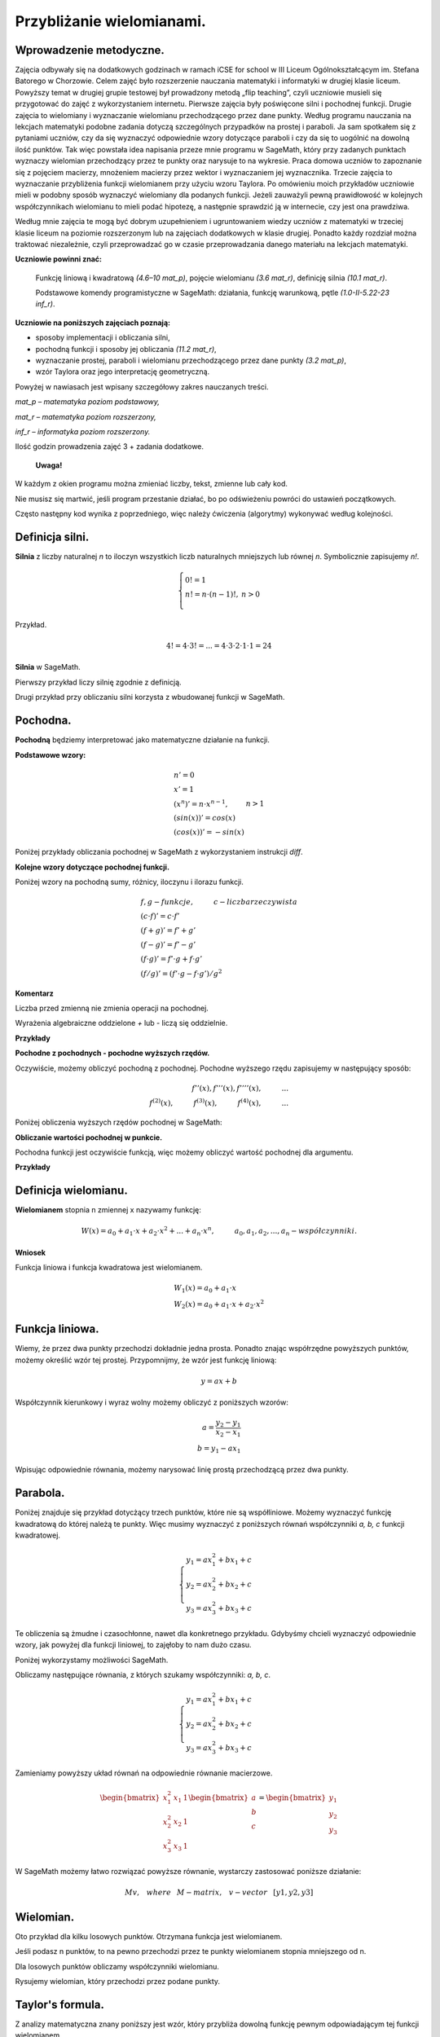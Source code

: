 .. -*- coding: utf-8 -*-

Przybliżanie wielomianami.
==========================

Wprowadzenie metodyczne.
^^^^^^^^^^^^^^^^^^^^^^^^

Zajęcia odbywały się na dodatkowych godzinach w ramach iCSE for school
w III Liceum Ogólnokształcącym im. Stefana Batorego w Chorzowie. Celem
zajęć było rozszerzenie nauczania matematyki i informatyki w drugiej
klasie liceum. Powyższy temat w drugiej grupie testowej był prowadzony
metodą „flip teaching”, czyli uczniowie musieli się przygotować do
zajęć z wykorzystaniem internetu. Pierwsze zajęcia były poświęcone
silni i pochodnej funkcji. Drugie zajęcia to wielomiany i wyznaczanie
wielomianu przechodzącego przez dane punkty. Według programu nauczania
na lekcjach matematyki podobne zadania dotyczą szczególnych przypadków
na prostej i paraboli. Ja sam spotkałem się z pytaniami uczniów, czy
da się wyznaczyć odpowiednie wzory dotyczące paraboli i czy da się to
uogólnić na dowolną ilość punktów. Tak więc powstała idea napisania
przeze mnie programu w SageMath, który przy zadanych punktach wyznaczy
wielomian przechodzący przez te punkty oraz narysuje to na
wykresie. Praca domowa uczniów to zapoznanie się z pojęciem macierzy,
mnożeniem macierzy przez wektor i wyznaczaniem jej
wyznacznika. Trzecie zajęcia to wyznaczanie przybliżenia funkcji
wielomianem przy użyciu wzoru Taylora. Po omówieniu moich przykładów
uczniowie mieli w podobny sposób wyznaczyć wielomiany dla podanych
funkcji. Jeżeli zauważyli pewną prawidłowość w kolejnych
współczynnikach wielomianu to mieli podać hipotezę, a następnie
sprawdzić ją w internecie, czy jest ona prawdziwa.
    
Według mnie zajęcia te mogą być dobrym uzupełnieniem i ugruntowaniem
wiedzy uczniów z matematyki w trzeciej klasie liceum na poziomie
rozszerzonym lub na zajęciach dodatkowych w klasie drugiej. Ponadto
każdy rozdział można traktować niezależnie, czyli przeprowadzać go w
czasie przeprowadzania danego materiału na lekcjach matematyki.
	
**Uczniowie powinni znać:**

    Funkcję liniową i kwadratową *(4.6–10 mat_p)*, pojęcie wielomianu *(3.6 mat_r)*, definicję silnia *(10.1 mat_r)*.
    
    Podstawowe komendy programistyczne w SageMath: działania, funkcję warunkową, pętle *(1.0-II-5.22-23 inf_r)*.

**Uczniowie na poniższych zajęciach poznają:**

- sposoby implementacji i obliczania silni,

- pochodną funkcji i sposoby jej obliczania *(11.2 mat_r)*,

- wyznaczanie prostej, paraboli i wielomianu przechodzącego przez dane punkty *(3.2 mat_p)*,

- wzór Taylora oraz jego interpretację geometryczną.

Powyżej w nawiasach jest wpisany szczegółowy zakres nauczanych treści.

*mat_p – matematyka poziom podstawowy,*
    
*mat_r – matematyka poziom rozszerzony,*
    
*inf_r – informatyka poziom rozszerzony.*   

Ilość godzin prowadzenia zajęć 3 + zadania dodatkowe.

    **Uwaga!**

W każdym z okien programu można zmieniać liczby, tekst, zmienne lub cały kod.

Nie musisz się martwić, jeśli program przestanie działać, bo po odświeżeniu powróci do ustawień początkowych.

Często następny kod wynika z poprzedniego, więc należy ćwiczenia (algorytmy) wykonywać według kolejności.

Definicja silni.
^^^^^^^^^^^^^^^^

**Silnia** z liczby naturalnej *n* to iloczyn wszystkich liczb naturalnych mniejszych lub równej *n*. Symbolicznie zapisujemy *n!*.
    
.. math::
     
     \left\{
     \begin{array}{ll}
     0!=1  & {} \\ 
     n!=n \cdot (n-1)!, & {} n>0 \\
     \end{array}
     \right.

Przykład.

.. math:: 
   \ 4!= 4 \cdot 3! =...= 4 \cdot 3 \cdot 2 \cdot 1 \cdot 1 = 24 
   
**Silnia** w SageMath.

Pierwszy przykład liczy silnię zgodnie z definicją.

.. sagecellserver::
    
   silnia=1
   for i in range(1,6):
        silnia=silnia*i
        print i, '!=', silnia
        
Drugi przykład przy obliczaniu silni korzysta z wbudowanej funkcji w SageMath.

.. sagecellserver::
    
    print 5, '!=', factorial(5)


Pochodna.
^^^^^^^^^

**Pochodną** będziemy interpretować jako matematyczne działanie na funkcji.

**Podstawowe wzory:**

.. math:: 

    \begin{array}{ll}
    n'=0 \\ x'=1 \\ (x^n)'= n \cdot x^{n-1}, & {} n>1 \\ (sin(x))'=cos(x) \\ (cos(x))'=-sin(x)
    \end{array}


Poniżej przykłady obliczania pochodnej w SageMath z wykorzystaniem instrukcji *diff*.

.. sagecellserver::

    f=x^5  #you can change this function
    show("f(x)=",f)
    show("f'(x)=",f.diff(x))
    
.. sagecellserver::

    f=sin(x)
    show("f(x)=",f)
    show("f'(x)=",f.diff(x))
 

**Kolejne wzory dotyczące pochodnej funkcji.**

Poniżej wzory na pochodną sumy, różnicy, iloczynu i ilorazu funkcji.

.. math:: 
    
    \begin{array}{ll}
    f, g - funkcje, \hspace{1cm} c - liczba \hspace{0,2cm} rzeczywista\\
    (c \cdot f)' =c \cdot f' \\ (f+g)'= f' + g' \\ (f-g)'= f' - g' \\
    (f \cdot g)' = f' \cdot g + f \cdot g' \\ (f/g)'= (f' \cdot g - f \cdot g')/g^2
    \end{array}

**Komentarz**

Liczba przed zmienną nie zmienia operacji na pochodnej.

Wyrażenia algebraiczne oddzielone *+* lub *-* liczą się oddzielnie.

**Przykłady**

.. sagecellserver::


    f=x^3-2*x^2+3*x-4   #you can change this function
    show("1. f(x)=",f,",        f'(x)=",f.diff(x))
    f=x*cos(x)
    show("2. f(x)=",f,",       f'(x)=",f.diff(x))
    f=x^2*sin(x)
    show("3. f(x)=",f,",       f'(x)=",f.diff(x))
    f=sin(x)/x
    show("4. f(x)=",f,",      f'(x)=",f.diff(x))


**Pochodne z pochodnych - pochodne wyższych rzędów.**

Oczywiście, możemy obliczyć pochodną z pochodnej. Pochodne wyższego rzędu zapisujemy w następujący sposób:

.. math:: 

    f''(x) , \hspace{1,1cm}  f'''(x) , \hspace{1,1cm}  f''''(x),\hspace{1cm}... \\
    f^{(2)}(x) , \hspace{1cm}  f^{(3)}(x) , \hspace{1cm}  f^{(4)}(x),\hspace{1cm}...

Poniżej obliczenia wyższych rzędów pochodnej w SageMath:

.. sagecellserver::

    f=x^3-3*x^2  #you can change this function
    show ("      f(x)=",f, "        f'(x)=", f.diff(x))
    show ("f''(x)=",f.diff(x,2),"         f'''(x)=", f.diff(x,3))
    
.. sagecellserver::

    f=sin(x)
    show('f(x)=',f)
    show("f'(x)=",f.diff(x))
    show("f''(x)=",f.diff(x,2))
    show("f'''(x)=",f.diff(x,3))
    show("f''''(x)=",f.diff(x,4))
    
**Obliczanie wartości pochodnej w punkcie.**

Pochodna funkcji jest oczywiście funkcją, więc możemy obliczyć wartość pochodnej dla argumentu.

**Przykłady**

.. sagecellserver::

    f=sin(x) #you can change this function
    w1=f.diff(x).substitute(x = 0)
    w2=f.diff(x).substitute(x = pi/3)
    show("f(x)=", f, ",        f'(x)=",f.diff(x), ",        f'(0)=" , w1, ",        f'(pi/3)=", w2)

.. sagecellserver::

    g=x^4+3-2*x^3+5*x  #you can change this function
    w1=g.diff(x,2).subs(x = 1)
    w2=g.diff(x,2).subs(x = 2)
    show("g(x)=", g, ",      g''(x)=",g.diff(x,2), ",      g''(1)=" , w1, ",      g''(2)=", w2)

Definicja wielomianu.
^^^^^^^^^^^^^^^^^^^^^

**Wielomianem** stopnia n zmiennej x nazywamy funkcję:

.. math::

    W(x)=a_0+a_1 \cdot x +a_2 \cdot x^2 +...+a_n \cdot x^n,  \hspace{1cm} a_0, a_1, a_2, ..., a_n - współczynniki.

**Wniosek**

Funkcja liniowa i funkcja kwadratowa jest wielomianem.

.. math::

    \begin{array}{ll}
    W_1(x)=a_0+a_1 \cdot x  \\
    W_2(x)=a_0+a_1 \cdot x +a_2 \cdot x^2    
    \end{array}

Funkcja liniowa.
^^^^^^^^^^^^^^^^

Wiemy, że przez dwa punkty przechodzi dokładnie jedna prosta.
Ponadto znając współrzędne powyższych punktów, możemy określić wzór tej prostej.
Przypomnijmy, że wzór jest funkcję liniową:

.. math::

    y = a x + b 

Współczynnik kierunkowy i wyraz wolny możemy obliczyć z poniższych wzorów:

.. math:: 

    a=\frac{y_2-y_1}{x_2-x_1} \\
    b=y_1-ax_1  

Wpisując odpowiednie równania, możemy narysować linię prostą przechodzącą przez dwa punkty.

.. sagecellserver::

    x1=-int(random()*4)
    y1=int(random()*9-4)
    x2=int(random()*4)+1
    y2=int(random()*9-4)
    p1=point((x1,y1),size=10)
    p2=point((x2,y2),size=10)
    a=(y2-y1)/(x2-x1)
    b=y1-a*x1
    f=a*x+b
    show ('y=',f)
    g=plot(a*x+b,xmin=x1-2, xmax=x2+2, color="green")
    show(p1+p2+g,figsize=4)

.. only:: latex
          
    a plot as in :numref:`f_liniowa`.

    .. figure:: wielomiany_media/w1.pdf
       :width: 60%
       :name: f_liniowa 

Parabola.
^^^^^^^^^

Poniżej znajduje się przykład dotycżący trzech punktów, które nie są współliniowe. Możemy wyznaczyć funkcję kwadratową do której należą te punkty. Więc musimy wyznaczyć z poniższych równań współczynniki *a, b, c* funkcji kwadratowej.

.. math::

    \begin{cases}
    y_1=ax_1^2+bx_1+c \\
    y_2=ax_2^2+bx_2+c \\ 
    y_3=ax_3^2+bx_3+c 
    \end{cases} 

Te obliczenia są żmudne i czasochłonne, nawet dla konkretnego przykładu. Gdybyśmy chcieli wyznaczyć odpowiednie wzory, jak powyżej dla funkcji liniowej, to zajęłoby to nam dużo czasu.

Poniżej wykorzystamy możliwości SageMath.

.. sagecellserver::

    x1=-1
    y1=0
    x2=1
    y2=4
    x3=3
    y3=-1
    p1=point((x1,y1),size=10)
    p2=point((x2,y2),size=10)
    p3=point((x3,y3),size=10)
    show(p1+p2+p3,figsize=3)


Obliczamy następujące równania, z których szukamy współczynniki: *a, b, c*.

.. math:: 

    \begin{cases}  
    y_1=ax_1^2+bx_1+c \\  
    y_2=ax_2^2+bx_2+c \\ 
    y_3=ax_3^2+bx_3+c 
    \end{cases}

Zamieniamy powyższy układ równań na odpowiednie równanie macierzowe.

.. math:: 
    \begin{bmatrix}
    x_1^2&x_1&1\\x_2^2&x_2&1\\
    x_3^2&x_3&1
    \end{bmatrix} 
    \begin{bmatrix} a\\b\\c\end{bmatrix} = \begin{bmatrix} y_1\\y_2\\y_3\end{bmatrix}

W SageMath możemy łatwo rozwiązać powyższe równanie, wystarczy zastosować poniższe działanie:

.. math::

    M v, \hspace{3mm} where \hspace{3mm} M-matrix, \hspace{0.3cm} v-vector \hspace{0.3cm} [y1, y2, y3]


.. sagecellserver::

    M = matrix(3,3,[[x1^2,x1,1],[x2^2,x2,1],[x3^2,x3,1]])
    v = vector([y1,y2,y3])
    wynik = M\v
    [a,b,c]=wynik
    show("a=",a,",  b=",b, ",  c=",c)
    f=a*x^2+b*x+c
    show('y=',f)
    g=plot(f,xmin=-3, xmax=5, color="green")
    show(p1+p2+p3+g,ymin=-7, ymax=8, figsize=4)
    
.. only:: latex
          
    a plot as in :numref:`parabola2`.

    .. figure:: wielomiany_media/w2.pdf
       :width: 60%
       :name: parabola2     
    

Wielomian.
^^^^^^^^^^

Oto przykład dla kilku losowych punktów. Otrzymana funkcja jest wielomianem.

Jeśli podasz n punktów, to na pewno przechodzi przez te punkty wielomianem stopnia mniejszego od n.


.. sagecellserver::

    points={}
    vector_x=[]
    vector_y=[]
    k=6                 #number of points
    y=int(random()*7-3)
    vector_y=[y]
    points=point((0,y),size=10)
    print '(',0,',',y,')'
    for i in range(k-1):
        vector_x=vector_x+[0]
    vector_x=vector_x+[1]
    for n in range(k-1):
        x=n+1
        for i in range(k):
            vector_x=vector_x+[x^(k-i-1)]
        y=int(random()*7-3)
        vector_y=vector_y+[y]
        print '(',x,',',y,')'
        points = points + point((x,y),size=10)
    show(points,ymin=-2,ymax=6,figsize=4) 
 

Dla losowych punktów obliczamy współczynniki wielomianu.

.. sagecellserver::

    M = matrix(k,k,vector_x)
    v=vector(vector_y)
    wynik = M\v
    show(M)
    show(wynik)

Rysujemy wielomian, który przechodzi przez podane punkty.

.. sagecellserver::

    var('x')
    vector_x=[]
    for i in range(k):
        vector_x=vector_x+[x^(k-i-1)]
    w=vector(vector_x)
    f=w*wynik
    show("f(x)=",f)
    f=plot(f,xmin=-1, xmax=k, color="green")
    show(points+f,ymin=-7,ymax=8,figsize=6)
    
.. only:: latex
          
    a plot as in :numref:`wielomian`.

    .. figure:: wielomiany_media/w3.pdf
       :width: 60%
       :name: wielomian    
    
   
Taylor's formula.
^^^^^^^^^^^^^^^^^

Z analizy matematyczna znany poniższy jest wzór, który przybliża dowolną funkcję pewnym odpowiadającym tej funkcji wielomianem.

**Wzór Taylora**

.. math::

    \begin{aligned}
    f(x)=f(a)+{\frac  {x-a}{1!}}f^{{(1)}}(a)+{\frac  {(x-a)^{2}}{2!}}f^{{(2)}}(a)+\ldots +
    {\frac  {(x-a)^{n}}{n!}}f^{{(n)}}(a)+\ldots
    \end{aligned}

Możemy uprościć powyższy wzór podstawiajac za a=0. Otrzymujemy **Wzór Taylora-Maclaurina**.

.. math::
    
    \begin{aligned}
    f(x)&=f(0)+{\frac  {x}{1!}}f^{{(1)}}(0)+{\frac  {x^{2}}{2!}}f^{{(2)}}(0)+\ldots +
    {\frac  {x^{n}}{n!}}f^{{(n)}}(0)+\ldots
    \end{aligned}

To jest przykład dla funkcji :math:`f(x)=sin(x)`.

.. sagecellserver::

    kolor=[]
    kolor=["yellowgreen","green","pink","orange","red","brown","black"]
    n=6
    f=x
    q=plot(f,xmin=-4,xmax=6, ymin=-3, ymax=3,color="yellow", legend_label="T(0)")
    for i in range(1, n):
        k=2*i+1
        f=f+(-1)^i*(1/factorial(k))*x^k
        q=q+plot(f,xmin=-5, xmax=7, ymin=-3, ymax=3, color=kolor[(i-1)%7], legend_label=r"T( %d )" % i)
    show(sin(x),"=",f)
    q=q+plot(f,xmin=-5, xmax=7, ymin=-3, ymax=3, linestyle="--", figsize=5.5)
    show(q)
 
 
.. only:: latex
          
    a plot as in :numref:`t_sin`.

    .. figure:: wielomiany_media/t2.pdf
       :width: 60%
       :name: t_sin     
       

**Ćwiczenia dla uczniów.**

Dla funkcji :math:`f(x)=cos(x)` znajdź odpowiadający wielomian ze wzoru Taylora-Maclaurina.

.. sagecellserver::

    kolor=[]
    kolor=["yellowgreen","green","pink","orange","red","brown","black"]
    n=6
    f=1
    q=plot(f,xmin=-4,xmax=6, ymin=-3, ymax=3,color="yellow", legend_label="T(0)")
    for i in range(1, n):
        k=2*i
        f=f+(-1)^i*(1/factorial(k))*x^k
        q=q+plot(f,xmin=-5, xmax=7, ymin=-3, ymax=3, color=kolor[(i-1)%7], legend_label=r"T( %d )" % i)
    show(cos(x),"=",f)    
    f=cos(x)
    q=q+plot(f,xmin=-5, xmax=7, ymin=-3, ymax=3, linestyle="--", figsize=5.5)
    show(q)


.. only:: latex
          
    a plot as in :numref:`t_cos`.

    .. figure:: wielomiany_media/t3.pdf
       :width: 60%
       :name: t_cos 


Zastosuj wzór Taylora-Maclaurina dla funkcji :math:`f(x)=e^x`.

.. sagecellserver::

    kolor=[]
    kolor=["yellowgreen","green","pink","orange","red","brown","black"]
    n=8
    f=1
    q=plot(f,xmin=-4,xmax=6, ymin=-3, ymax=3,color="yellow", legend_label="T(0)")
    for i in range(0, n):
        k=i+1
        f=f+(1/factorial(k))*x^k
        #print(f(x))
        q=q+plot(f,xmin=-5, xmax=7, ymin=-3, ymax=3, color=kolor[(i-1)%7], legend_label=r"T( %d )" % i)
    show(e^x,"=",f)
    f=e^x
    q=q+plot(f,xmin=-5, xmax=7, ymin=-3, ymax=10, linestyle="--", figsize=5.5)
    show(q)
             

Znamy już wzór Taylora. Teraz możemy uprościć nasze obliczenia i użyć wbudowanego wzoru Taylora w SageMath.

.. sagecellserver::

    f=sin(x)*x^2          #your function
    k=8                   #level iteration
    t=taylor(f,x,0,k)     #Taylor function in Sage
    q=plot(t, xmin=-5, xmax=5, ymin=-5, ymax=5, color="red", legend_label=r"Taylor(f, x, 0, %d)" % k)
    show(f,"=",t)
    q=q+plot(f, xmin=-5, xmax=5, ymin=-5, ymax=5, linestyle="--", figsize=5.5, legend_label=r"Your function")
    show(q)


.. only:: latex
          
    a plot as in :numref:`t_sin*x^2`.

    .. figure:: wielomiany_media/t1.pdf
       :width: 60%
       :name: t_sin*x^2 
